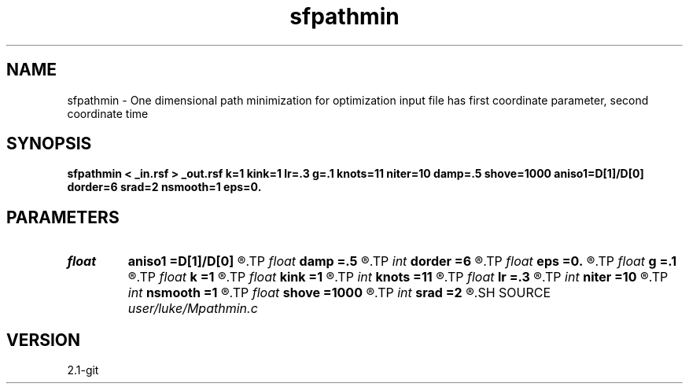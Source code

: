 .TH sfpathmin 1  "APRIL 2019" Madagascar "Madagascar Manuals"
.SH NAME
sfpathmin \- One dimensional path minimization for optimization input file has first coordinate parameter, second coordinate time 
.SH SYNOPSIS
.B sfpathmin < _in.rsf > _out.rsf k=1 kink=1 lr=.3 g=.1 knots=11 niter=10 damp=.5 shove=1000 aniso1=D[1]/D[0] dorder=6 srad=2 nsmooth=1 eps=0.
.SH PARAMETERS
.PD 0
.TP
.I float  
.B aniso1
.B =D[1]/D[0]
.R  	aniso of 2nd axis relative to first
.TP
.I float  
.B damp
.B =.5
.R  	if the path goes out of bounds, we reflect and dampen the rate of change by this much
.TP
.I int    
.B dorder
.B =6
.R  	derivative order
.TP
.I float  
.B eps
.B =0.
.R  	if the change and gradient are simultaneously lower than this, terminate  early
.TP
.I float  
.B g
.B =.1
.R  	scaling the gradient by how much
.TP
.I float  
.B k
.B =1
.R  	stiffness relative to attraction
.TP
.I float  
.B kink
.B =1
.R  	resistance to kinks
.TP
.I int    
.B knots
.B =11
.R  	number of knots
.TP
.I float  
.B lr
.B =.3
.R  	learning rate
.TP
.I int    
.B niter
.B =10
.R  
.TP
.I int    
.B nsmooth
.B =1
.R  	number of gradient smoothings
.TP
.I float  
.B shove
.B =1000
.R  	size of initial random lateral shove
.TP
.I int    
.B srad
.B =2
.R  	smoothing radius for gradient
.SH SOURCE
.I user/luke/Mpathmin.c
.SH VERSION
2.1-git
